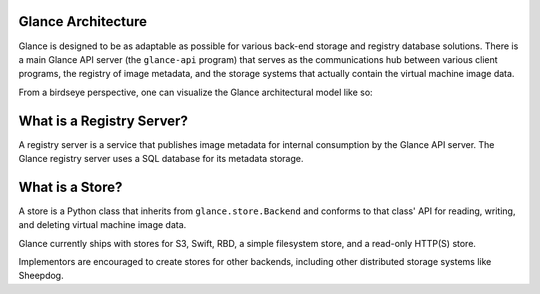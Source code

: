 ..
      Copyright 2010 OpenStack, LLC
      All Rights Reserved.

      Licensed under the Apache License, Version 2.0 (the "License"); you may
      not use this file except in compliance with the License. You may obtain
      a copy of the License at

          http://www.apache.org/licenses/LICENSE-2.0

      Unless required by applicable law or agreed to in writing, software
      distributed under the License is distributed on an "AS IS" BASIS, WITHOUT
      WARRANTIES OR CONDITIONS OF ANY KIND, either express or implied. See the
      License for the specific language governing permissions and limitations
      under the License.

Glance Architecture
===================

Glance is designed to be as adaptable as possible for various back-end storage
and registry database solutions. There is a main Glance API server
(the ``glance-api`` program) that serves as the communications hub between
various client programs, the registry of image metadata, and the storage
systems that actually contain the virtual machine image data.

From a birdseye perspective, one can visualize the Glance architectural model
like so:

.. graphviz::

  digraph birdseye {
    node [fontsize=10 fontname="Monospace"]
    a [label="Client A"]
    b [label="Client B"]
    c [label="Client C"]
    d [label="Glance API Server"]
    e [label="Registry Server"]
    f [label="Store Adapter"]
    g [label="S3 Store"]
    h [label="Swift Store"]
    i [label="Filesystem Store"]
    j [label="HTTP Store"]
    a -> d [dir=both]
    b -> d [dir=both]
    c -> d [dir=both]
    d -> e [dir=both]
    d -> f [dir=both]
    f -> g [dir=both]
    f -> h [dir=both]
    f -> i [dir=both]
    f -> j [dir=both]

  }

What is a Registry Server?
==========================

A registry server is a service that publishes image metadata for internal
consumption by the Glance API server. The Glance registry server uses a
SQL database for its metadata storage.

What is a Store?
================

A store is a Python class that inherits from ``glance.store.Backend`` and
conforms to that class' API for reading, writing, and deleting virtual
machine image data.

Glance currently ships with stores for S3, Swift, RBD, a simple filesystem store,
and a read-only HTTP(S) store.

Implementors are encouraged to create stores for other backends, including
other distributed storage systems like Sheepdog.
